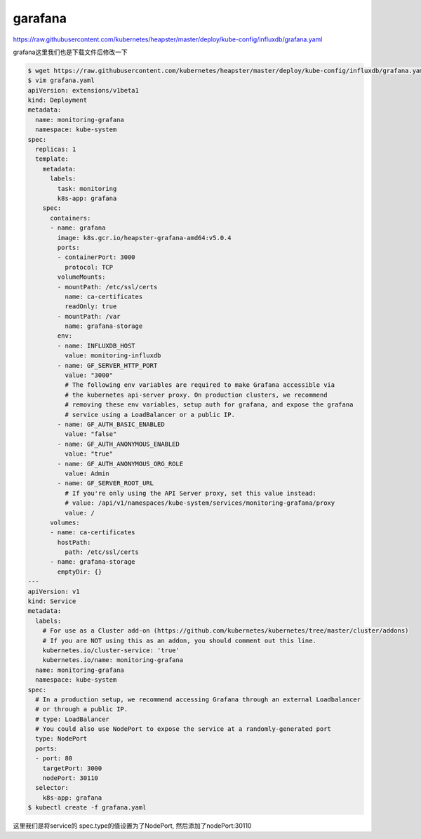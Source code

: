 garafana
##############

https://raw.githubusercontent.com/kubernetes/heapster/master/deploy/kube-config/influxdb/grafana.yaml




grafana这里我们也是下载文件后修改一下

.. code-block:: bash

    $ wget https://raw.githubusercontent.com/kubernetes/heapster/master/deploy/kube-config/influxdb/grafana.yaml
    $ vim grafana.yaml
    apiVersion: extensions/v1beta1
    kind: Deployment
    metadata:
      name: monitoring-grafana
      namespace: kube-system
    spec:
      replicas: 1
      template:
        metadata:
          labels:
            task: monitoring
            k8s-app: grafana
        spec:
          containers:
          - name: grafana
            image: k8s.gcr.io/heapster-grafana-amd64:v5.0.4
            ports:
            - containerPort: 3000
              protocol: TCP
            volumeMounts:
            - mountPath: /etc/ssl/certs
              name: ca-certificates
              readOnly: true
            - mountPath: /var
              name: grafana-storage
            env:
            - name: INFLUXDB_HOST
              value: monitoring-influxdb
            - name: GF_SERVER_HTTP_PORT
              value: "3000"
              # The following env variables are required to make Grafana accessible via
              # the kubernetes api-server proxy. On production clusters, we recommend
              # removing these env variables, setup auth for grafana, and expose the grafana
              # service using a LoadBalancer or a public IP.
            - name: GF_AUTH_BASIC_ENABLED
              value: "false"
            - name: GF_AUTH_ANONYMOUS_ENABLED
              value: "true"
            - name: GF_AUTH_ANONYMOUS_ORG_ROLE
              value: Admin
            - name: GF_SERVER_ROOT_URL
              # If you're only using the API Server proxy, set this value instead:
              # value: /api/v1/namespaces/kube-system/services/monitoring-grafana/proxy
              value: /
          volumes:
          - name: ca-certificates
            hostPath:
              path: /etc/ssl/certs
          - name: grafana-storage
            emptyDir: {}
    ---
    apiVersion: v1
    kind: Service
    metadata:
      labels:
        # For use as a Cluster add-on (https://github.com/kubernetes/kubernetes/tree/master/cluster/addons)
        # If you are NOT using this as an addon, you should comment out this line.
        kubernetes.io/cluster-service: 'true'
        kubernetes.io/name: monitoring-grafana
      name: monitoring-grafana
      namespace: kube-system
    spec:
      # In a production setup, we recommend accessing Grafana through an external Loadbalancer
      # or through a public IP.
      # type: LoadBalancer
      # You could also use NodePort to expose the service at a randomly-generated port
      type: NodePort
      ports:
      - port: 80
        targetPort: 3000
        nodePort: 30110
      selector:
        k8s-app: grafana
    $ kubectl create -f grafana.yaml


这里我们是将service的 spec.type的值设置为了NodePort, 然后添加了nodePort:30110